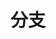 #+TITLE: 分支
#+HTML_HEAD: <link rel="stylesheet" type="text/css" href="css/main.css" />
#+HTML_LINK_UP: function.html   
#+HTML_LINK_HOME: slt.html
#+OPTIONS: num:nil timestamp:nil
